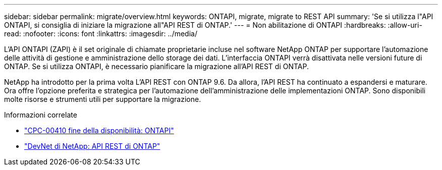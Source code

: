---
sidebar: sidebar 
permalink: migrate/overview.html 
keywords: ONTAPI, migrate, migrate to REST API 
summary: 'Se si utilizza l"API ONTAPI, si consiglia di iniziare la migrazione all"API REST di ONTAP.' 
---
= Non abilitazione di ONTAPI
:hardbreaks:
:allow-uri-read: 
:nofooter: 
:icons: font
:linkattrs: 
:imagesdir: ../media/


[role="lead"]
L'API ONTAPI (ZAPI) è il set originale di chiamate proprietarie incluse nel software NetApp ONTAP per supportare l'automazione delle attività di gestione e amministrazione dello storage dei dati. L'interfaccia ONTAPI verrà disattivata nelle versioni future di ONTAP. Se si utilizza ONTAPI, è necessario pianificare la migrazione all'API REST di ONTAP.

NetApp ha introdotto per la prima volta L'API REST con ONTAP 9.6. Da allora, l'API REST ha continuato a espandersi e maturare. Ora offre l'opzione preferita e strategica per l'automazione dell'amministrazione delle implementazioni ONTAP. Sono disponibili molte risorse e strumenti utili per supportare la migrazione.

.Informazioni correlate
* https://mysupport.netapp.com/info/communications/ECMLP2880232.html["CPC-00410 fine della disponibilità: ONTAPI"^]
* https://devnet.netapp.com/restapi.php["DevNet di NetApp: API REST di ONTAP"^]

